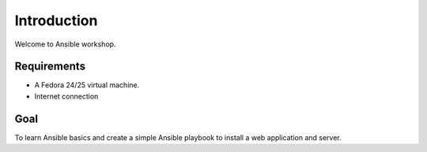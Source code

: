 Introduction
============

Welcome to Ansible workshop.

Requirements
------------

* A Fedora 24/25 virtual machine.
* Internet connection

Goal
----

To learn Ansible basics and create a simple Ansible playbook to install a web application and server.
